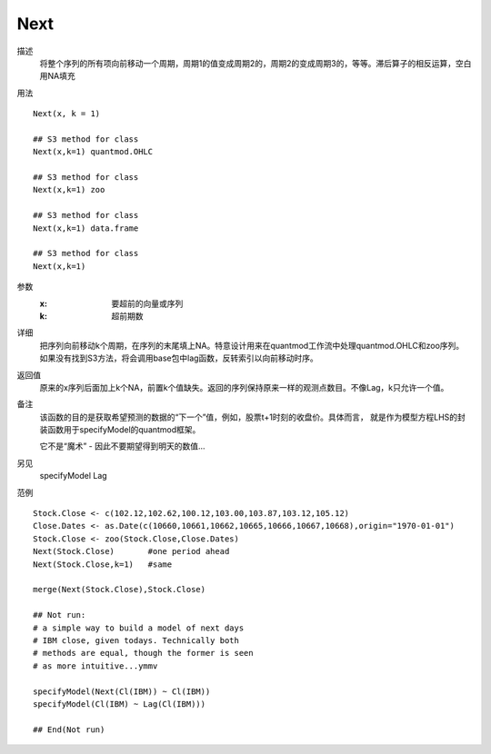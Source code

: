 Next
====

描述
    将整个序列的所有项向前移动一个周期，周期1的值变成周期2的，周期2的变成周期3的，等等。滞后算子的相反运算，空白用NA填充

用法
::

    Next(x, k = 1)

    ## S3 method for class
    Next(x,k=1) quantmod.OHLC

    ## S3 method for class
    Next(x,k=1) zoo

    ## S3 method for class
    Next(x,k=1) data.frame

    ## S3 method for class
    Next(x,k=1)

参数
    :x:         要超前的向量或序列
    :k:         超前期数

详细
    把序列向前移动k个周期，在序列的末尾填上NA。特意设计用来在quantmod工作流中处理quantmod.OHLC和zoo序列。
    如果没有找到S3方法，将会调用base包中lag函数，反转索引以向前移动时序。

返回值
    原来的x序列后面加上k个NA，前置k个值缺失。返回的序列保持原来一样的观测点数目。不像Lag，k只允许一个值。

备注
    该函数的目的是获取希望预测的数据的“下一个”值，例如，股票t+1时刻的收盘价。具体而言，
    就是作为模型方程LHS的封装函数用于specifyModel的quantmod框架。

    它不是“魔术” - 因此不要期望得到明天的数值...

另见
    specifyModel Lag

范例
::

    Stock.Close <- c(102.12,102.62,100.12,103.00,103.87,103.12,105.12)
    Close.Dates <- as.Date(c(10660,10661,10662,10665,10666,10667,10668),origin="1970-01-01")
    Stock.Close <- zoo(Stock.Close,Close.Dates)
    Next(Stock.Close)       #one period ahead
    Next(Stock.Close,k=1)   #same

    merge(Next(Stock.Close),Stock.Close)

    ## Not run:
    # a simple way to build a model of next days
    # IBM close, given todays. Technically both
    # methods are equal, though the former is seen
    # as more intuitive...ymmv

    specifyModel(Next(Cl(IBM)) ~ Cl(IBM))
    specifyModel(Cl(IBM) ~ Lag(Cl(IBM)))

    ## End(Not run)


